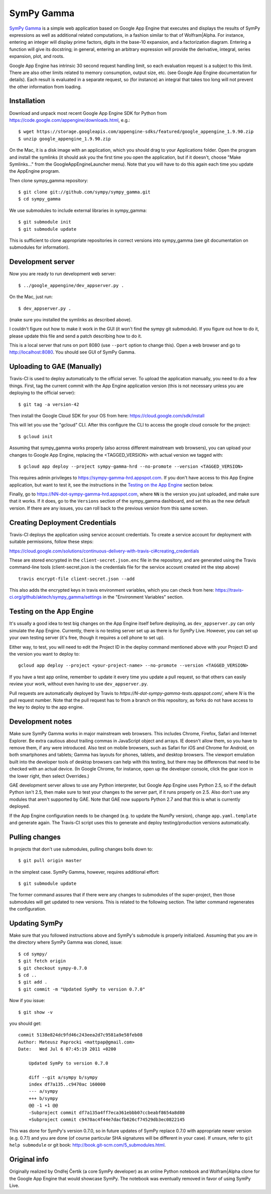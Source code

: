 SymPy Gamma
===========

`SymPy Gamma <https://www.sympygamma.com>`_ is a simple web application based
on Google App Engine that executes and displays the results of SymPy
expressions as well as additional related computations, in a fashion similar
to that of Wolfram|Alpha. For instance, entering an integer will display
prime factors, digits in the base-10 expansion, and a factorization
diagram. Entering a function will give its docstring; in general, entering
an arbitrary expression will provide the derivative, integral, series
expansion, plot, and roots.

Google App Engine has intrinsic 30 second request handling limit, so each
evaluation request is a subject to this limit. There are also other limits
related to memory consumption, output size, etc. (see Google App Engine
documentation for details). Each result is evaluated in a separate request,
so (for instance) an integral that takes too long will not prevent the other
information from loading.

Installation
------------

Download and unpack most recent Google App Engine SDK for Python from
https://code.google.com/appengine/downloads.html, e.g.::

    $ wget https://storage.googleapis.com/appengine-sdks/featured/google_appengine_1.9.90.zip
    $ unzip google_appengine_1.9.90.zip

On the Mac, it is a disk image with an application, which you should
drag to your Applications folder.  Open the program and install the
symlinks (it should ask you the first time you open the application, but
if it doesn't, choose "Make Symlinks..." from the
GoogleAppEngineLauncher menu).  Note that you will have to do this again
each time you update the AppEngine program.

Then clone sympy_gamma repository::

    $ git clone git://github.com/sympy/sympy_gamma.git
    $ cd sympy_gamma

We use submodules to include external libraries in sympy_gamma::

    $ git submodule init
    $ git submodule update

This is sufficient to clone appropriate repositories in correct versions
into sympy_gamma (see git documentation on submodules for information).

Development server
------------------

Now you are ready to run development web server::

    $ ../google_appengine/dev_appserver.py .

On the Mac, just run::

    $ dev_appserver.py .

(make sure you installed the symlinks as described above).

I couldn't figure out how to make it work in the GUI (it won't find the
sympy git submodule).  If you figure out how to do it, please update
this file and send a patch describing how to do it.

This is a local server that runs on port 8080 (use ``--port`` option to
change this). Open a web browser and go to http://localhost:8080. You
should see GUI of SymPy Gamma.

Uploading to GAE (Manually)
---------------------------

Travis-CI is used to deploy automatically to the official server. To upload
the application manually, you need to do a few things.  First, tag the
current commit with the App Engine application version (this is not
necessary unless you are deploying to the official server)::

  $ git tag -a version-42


Then install the Google Cloud SDK for your OS from here:
https://cloud.google.com/sdk/install

This will let you use the "gcloud" CLI. After this configure the CLI to access
the google cloud console for the project::

    $ gcloud init


Assuming that sympy_gamma works properly (also across different mainstream web
browsers), you can upload your changes to Google App Engine, replacing the
<TAGGED_VERSION> with actual version we tagged with::

    $ gcloud app deploy --project sympy-gamma-hrd --no-promote --version <TAGGED_VERSION>

This requires admin privileges to https://sympy-gamma-hrd.appspot.com. If you
don't have access to this App Engine application, but want to test it, see
the instructions in the `Testing on the App Engine`_ section below.

Finally, go to https://NN-dot-sympy-gamma-hrd.appspot.com, where ``NN`` is the
version you just uploaded, and make sure that it works.  If it does, go to
the ``Versions`` section of the sympy_gamma dashboard, and set this as the
new default version.  If there are any issues, you can roll back to the
previous version from this same screen.

Creating Deployment Credentials
-------------------------------

Travis-CI deploys the application using service account credentials. To create a
service account for deployment with suitable permissions, follow these steps:

https://cloud.google.com/solutions/continuous-delivery-with-travis-ci#creating_credentials

These are stored encrypted in the ``client-secret.json.enc`` file in the repository, and are generated
using the Travis command-line tools (client-secret.json is the credentials file for the service account
created int the step above) ::


  travis encrypt-file client-secret.json --add

This also adds the encrypted keys in travis environment variables, which you can
check from here: https://travis-ci.org/github/aktech/sympy_gamma/settings in the
"Environment Variables" section.


Testing on the App Engine
-------------------------

It's usually a good idea to test big changes on the App Engine itself before
deploying, as ``dev_appserver.py`` can only simulate the App Engine.
Currently, there is no testing server set up as there is for SymPy
Live. However, you can set up your own testing server (it's free, though it
requires a cell phone to set up).

Either way, to test, you will need to edit the Project ID in the deploy command
mentioned above with your Project ID and the version you want to deploy to::

    gcloud app deploy --project <your-project-name> --no-promote --version <TAGGED_VERSION>


If you have a test app online, remember to update it every time you update a
pull request, so that others can easily review your work, without even having
to use ``dev_appserver.py``.

Pull requests are automatically deployed by Travis to
`https://N-dot-sympy-gamma-tests.appspot.com/`, where `N` is the pull request
number. Note that the pull request has to from a branch on this repository, as
forks do not have access to the key to deploy to the app engine.

Development notes
-----------------

Make sure SymPy Gamma works in major mainstream web browsers. This includes
Chrome, Firefox, Safari and Internet Explorer. Be extra cautious about
trailing commas in JavaScript object and arrays. IE doesn't allow them, so
you have to remove them, if any were introduced. Also test on mobile
browsers, such as Safari for iOS and Chrome for Android, on both smartphones
and tablets; Gamma has layouts for phones, tablets, and desktop
browsers. The viewport emulation built into the developer tools of desktop
browsers can help with this testing, but there may be differences that need
to be checked with an actual device. (In Google Chrome, for instance, open
up the developer console, click the gear icon in the lower right, then
select Overrides.)

GAE development server allows to use any Python interpreter, but Google
App Engine uses Python 2.5, so if the default Python isn't 2.5, then make
sure to test your changes to the server part, if it runs properly on 2.5.
Also don't use any modules that aren't supported by GAE. Note that GAE now
supports Python 2.7 and that this is what is currently deployed.

If the App Engine configuration needs to be changed (e.g. to update the
NumPy version), change ``app.yaml.template`` and generate again. The
Travis-CI script uses this to generate and deploy testing/production
versions automatically.

Pulling changes
---------------

In projects that don't use submodules, pulling changes boils down to::

    $ git pull origin master

in the simplest case. SymPy Gamma, however, requires additional effort::

    $ git submodule update

The former command assures that if there were any changes to submodules
of the super-project, then those submodules will get updated to new
versions. This is related to the following section. The latter command
regenerates the configuration.

Updating SymPy
--------------

Make sure that you followed instructions above and SymPy's submodule is
properly initialized. Assuming that you are in the directory where SymPy
Gamma was cloned, issue::

    $ cd sympy/
    $ git fetch origin
    $ git checkout sympy-0.7.0
    $ cd ..
    $ git add .
    $ git commit -m "Updated SymPy to version 0.7.0"

Now if you issue::

    $ git show -v

you should get::

    commit 5138e824dc9fd46c243eea2d7c9581a9e58feb08
    Author: Mateusz Paprocki <mattpap@gmail.com>
    Date:   Wed Jul 6 07:45:19 2011 +0200

        Updated SymPy to version 0.7.0

        diff --git a/sympy b/sympy
        index df7a135..c9470ac 160000
        --- a/sympy
        +++ b/sympy
        @@ -1 +1 @@
        -Subproject commit df7a135a4ff7eca361ebbb07ccbeabf8654a8d80
        +Subproject commit c9470ac4f44e7dacfb026cf74529db3ec0822145

This was done for SymPy's version 0.7.0, so in future updates of SymPy replace
0.7.0 with appropriate newer version (e.g. 0.7.1) and you are done (of course
particular SHA signatures will be different in your case). If unsure, refer to
``git help submodule`` or git book: http://book.git-scm.com/5_submodules.html.

Original info
-------------

Originally realized by Ondřej Čertík (a core SymPy developer) as an online
Python notebook and Wolfram|Alpha clone for the Google App Engine that would
showcase SymPy. The notebook was eventually removed in favor of using SymPy
Live.

